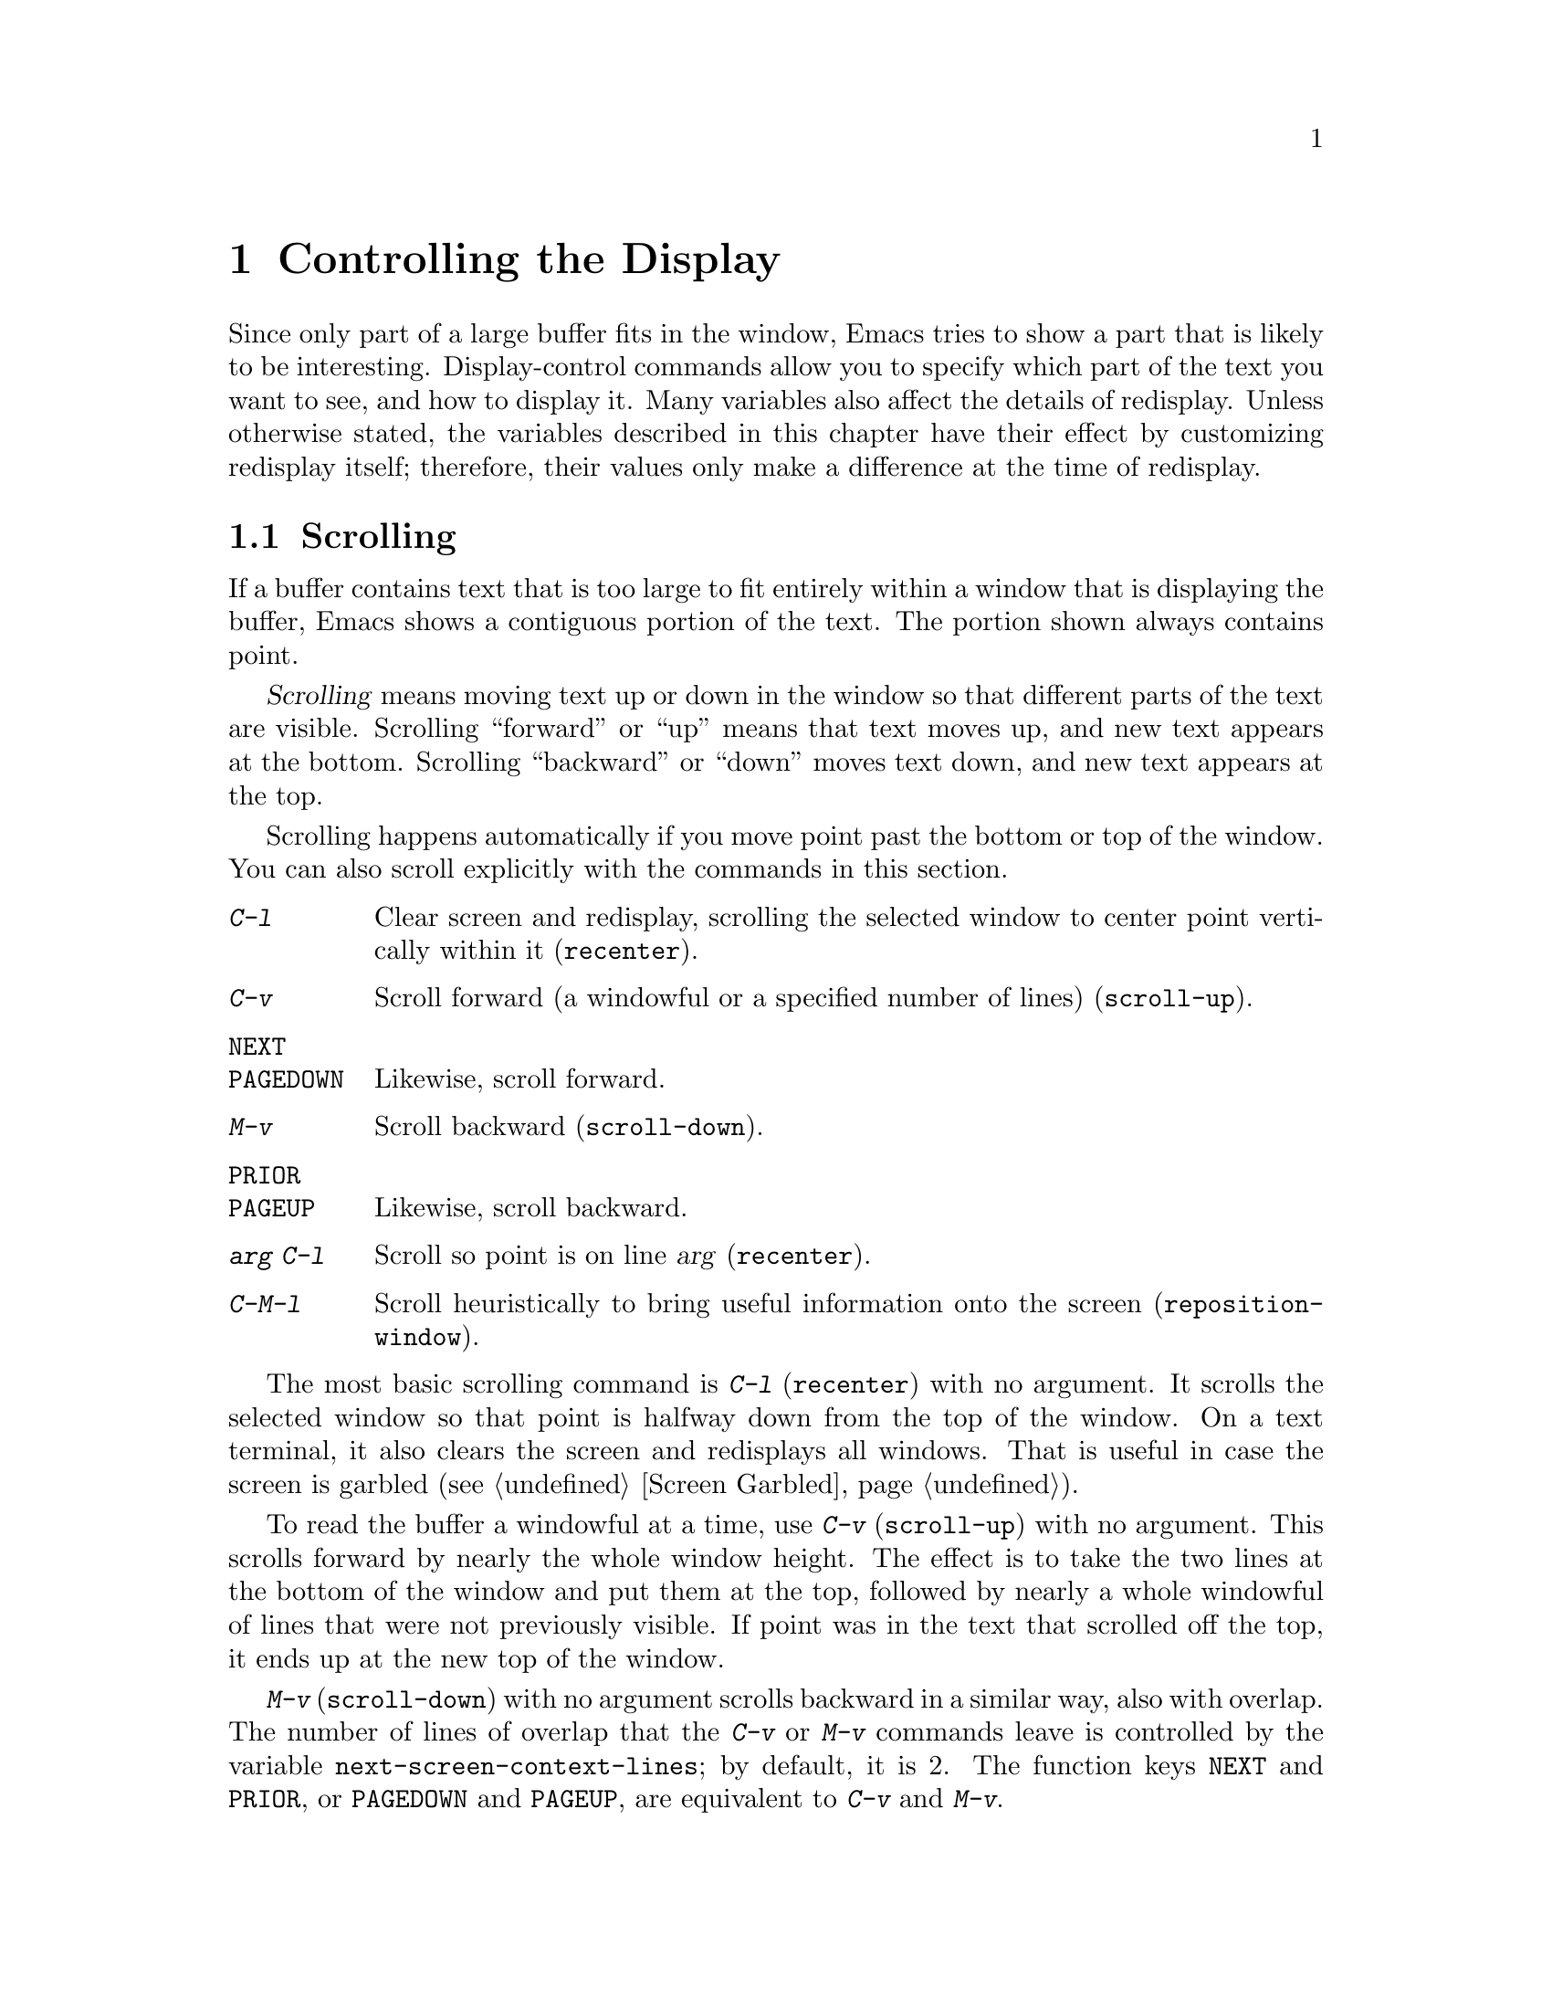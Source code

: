 @c This is part of the Emacs manual.
@c Copyright (C) 1985, 1986, 1987, 1993, 1994, 1995, 1997, 2000, 2001,
@c   2002, 2003, 2004, 2005, 2006, 2007 Free Software Foundation, Inc.
@c See file emacs.texi for copying conditions.
@node Display, Search, Registers, Top
@chapter Controlling the Display

  Since only part of a large buffer fits in the window, Emacs tries to
show a part that is likely to be interesting.  Display-control
commands allow you to specify which part of the text you want to see,
and how to display it.  Many variables also affect the details of
redisplay.  Unless otherwise stated, the variables described in this
chapter have their effect by customizing redisplay itself; therefore,
their values only make a difference at the time of redisplay.

@menu
* Scrolling::	           Commands to move text up and down in a window.
* Auto Scrolling::         Redisplay scrolls text automatically when needed.
* Horizontal Scrolling::   Moving text left and right in a window.
* Follow Mode::            Follow mode lets two windows scroll as one.
* Faces::	           How to change the display style using faces.
* Standard Faces::         Emacs' predefined faces.
* Font Lock::              Minor mode for syntactic highlighting using faces.
* Highlight Interactively:: Tell Emacs what text to highlight.
* Fringes::                Enabling or disabling window fringes.
* Displaying Boundaries::  Displaying top and bottom of the buffer.
* Useless Whitespace::     Showing possibly-spurious trailing whitespace.
* Selective Display::      Hiding lines with lots of indentation.
* Optional Mode Line::     Optional mode line display features.
* Text Display::           How text characters are normally displayed.
* Cursor Display::         Features for displaying the cursor.
* Line Truncation::        Truncating lines to fit the screen width instead
                             of continuing them to multiple screen lines.
* Display Custom::         Information on variables for customizing display.
@end menu

@node Scrolling
@section Scrolling

  If a buffer contains text that is too large to fit entirely within a
window that is displaying the buffer, Emacs shows a contiguous portion of
the text.  The portion shown always contains point.

@cindex scrolling
  @dfn{Scrolling} means moving text up or down in the window so that
different parts of the text are visible.  Scrolling ``forward'' or
``up'' means that text moves up, and new text appears at the bottom.
Scrolling ``backward'' or ``down'' moves text down, and new text
appears at the top.

  Scrolling happens automatically if you move point past the bottom or
top of the window.  You can also scroll explicitly with the commands
in this section.

@table @kbd
@item C-l
Clear screen and redisplay, scrolling the selected window to center
point vertically within it (@code{recenter}).
@item C-v
Scroll forward (a windowful or a specified number of lines) (@code{scroll-up}).
@item @key{NEXT}
@itemx @key{PAGEDOWN}
Likewise, scroll forward.
@item M-v
Scroll backward (@code{scroll-down}).
@item @key{PRIOR}
@itemx @key{PAGEUP}
Likewise, scroll backward.
@item @var{arg} C-l
Scroll so point is on line @var{arg} (@code{recenter}).
@item C-M-l
Scroll heuristically to bring useful information onto the screen
(@code{reposition-window}).
@end table

@kindex C-l
@findex recenter
  The most basic scrolling command is @kbd{C-l} (@code{recenter}) with
no argument.  It scrolls the selected window so that point is halfway
down from the top of the window.  On a text terminal, it also clears
the screen and redisplays all windows.  That is useful in case the
screen is garbled (@pxref{Screen Garbled}).

@kindex C-v
@kindex M-v
@kindex NEXT
@kindex PRIOR
@kindex PAGEDOWN
@kindex PAGEUP
@findex scroll-up
@findex scroll-down
  To read the buffer a windowful at a time, use @kbd{C-v}
(@code{scroll-up}) with no argument.  This scrolls forward by nearly
the whole window height.  The effect is to take the two lines at the
bottom of the window and put them at the top, followed by nearly a
whole windowful of lines that were not previously visible.  If point
was in the text that scrolled off the top, it ends up at the new top
of the window.

@vindex next-screen-context-lines
  @kbd{M-v} (@code{scroll-down}) with no argument scrolls backward in
a similar way, also with overlap.  The number of lines of overlap that
the @kbd{C-v} or @kbd{M-v} commands leave is controlled by the
variable @code{next-screen-context-lines}; by default, it is 2.  The
function keys @key{NEXT} and @key{PRIOR}, or @key{PAGEDOWN} and
@key{PAGEUP}, are equivalent to @kbd{C-v} and @kbd{M-v}.

  The commands @kbd{C-v} and @kbd{M-v} with a numeric argument scroll
the text in the selected window up or down a few lines.  @kbd{C-v}
with an argument moves the text and point up, together, that many
lines; it brings the same number of new lines into view at the bottom
of the window.  @kbd{M-v} with numeric argument scrolls the text
downward, bringing that many new lines into view at the top of the
window.  @kbd{C-v} with a negative argument is like @kbd{M-v} and vice
versa.

  The names of scroll commands are based on the direction that the
text moves in the window.  Thus, the command to scroll forward is
called @code{scroll-up} because it moves the text upward on the
screen.  The keys @key{PAGEDOWN} and @key{PAGEUP} derive their names
and customary meanings from a different convention that developed
elsewhere; hence the strange result that @key{PAGEDOWN} runs
@code{scroll-up}.

@vindex scroll-preserve-screen-position
  Some users like the full-screen scroll commands to keep point at the
same screen line.  To enable this behavior, set the variable
@code{scroll-preserve-screen-position} to a non-@code{nil} value.  In
this mode, when these commands would scroll the text around point off
the screen, or within @code{scroll-margin} lines of the edge, they
move point to keep the same vertical position within the window.
This mode is convenient for browsing through a file by scrolling by
screenfuls; if you come back to the screen where you started, point
goes back to the line where it started.  However, this mode is
inconvenient when you move to the next screen in order to move point
to the text there.

  Another way to do scrolling is with @kbd{C-l} with a numeric argument.
@kbd{C-l} does not clear the screen when given an argument; it only scrolls
the selected window.  With a positive argument @var{n}, it repositions text
to put point @var{n} lines down from the top.  An argument of zero puts
point on the very top line.  Point does not move with respect to the text;
rather, the text and point move rigidly on the screen.  @kbd{C-l} with a
negative argument puts point that many lines from the bottom of the window.
For example, @kbd{C-u - 1 C-l} puts point on the bottom line, and @kbd{C-u
- 5 C-l} puts it five lines from the bottom.  @kbd{C-u C-l} scrolls to put
point at the center (vertically) of the selected window.

@kindex C-M-l
@findex reposition-window
  The @kbd{C-M-l} command (@code{reposition-window}) scrolls the current
window heuristically in a way designed to get useful information onto
the screen.  For example, in a Lisp file, this command tries to get the
entire current defun onto the screen if possible.

@node Auto Scrolling
@section Automatic Scrolling

@vindex scroll-conservatively
  Redisplay scrolls the buffer automatically when point moves out of
the visible portion of the text.  The purpose of automatic scrolling
is to make point visible, but you can customize many aspects of how
this is done.

  Normally, automatic scrolling centers point vertically within the
window.  However, if you set @code{scroll-conservatively} to a small
number @var{n}, then if you move point just a little off the
screen---less than @var{n} lines---then Emacs scrolls the text just
far enough to bring point back on screen.  By default,
@code{scroll-conservatively} is@tie{}0.

@cindex aggressive scrolling
@vindex scroll-up-aggressively
@vindex scroll-down-aggressively
  When the window does scroll by a longer distance, you can control
how aggressively it scrolls, by setting the variables
@code{scroll-up-aggressively} and @code{scroll-down-aggressively}.
The value of @code{scroll-up-aggressively} should be either
@code{nil}, or a fraction @var{f} between 0 and 1.  A fraction
specifies where on the screen to put point when scrolling upward.
More precisely, when a window scrolls up because point is above the
window start, the new start position is chosen to put point @var{f}
part of the window height from the top.  The larger @var{f}, the more
aggressive the scrolling.

  @code{nil}, which is the default, scrolls to put point at the center.
So it is equivalent to .5.

  Likewise, @code{scroll-down-aggressively} is used for scrolling
down.  The value, @var{f}, specifies how far point should be placed
from the bottom of the window; thus, as with
@code{scroll-up-aggressively}, a larger value is more aggressive.

@vindex scroll-margin
  The variable @code{scroll-margin} restricts how close point can come
to the top or bottom of a window.  Its value is a number of screen
lines; if point comes within that many lines of the top or bottom of the
window, Emacs recenters the window.  By default, @code{scroll-margin} is
0.

@node Horizontal Scrolling
@section Horizontal Scrolling
@cindex horizontal scrolling

  @dfn{Horizontal scrolling} means shifting all the lines sideways
within a window---so that some of the text near the left margin is not
displayed at all.  When the text in a window is scrolled horizontally,
text lines are truncated rather than continued (@pxref{Line
Truncation}).  Whenever a window shows truncated lines, Emacs
automatically updates its horizontal scrolling whenever point moves
off the left or right edge of the screen.  You can also use these
commands to do explicit horizontal scrolling.

@table @kbd
@item C-x <
Scroll text in current window to the left (@code{scroll-left}).
@item C-x >
Scroll to the right (@code{scroll-right}).
@end table

@kindex C-x <
@kindex C-x >
@findex scroll-left
@findex scroll-right
  The command @kbd{C-x <} (@code{scroll-left}) scrolls the selected
window to the left by @var{n} columns with argument @var{n}.  This moves
part of the beginning of each line off the left edge of the window.
With no argument, it scrolls by almost the full width of the window (two
columns less, to be precise).

  @kbd{C-x >} (@code{scroll-right}) scrolls similarly to the right.  The
window cannot be scrolled any farther to the right once it is displayed
normally (with each line starting at the window's left margin);
attempting to do so has no effect.  This means that you don't have to
calculate the argument precisely for @w{@kbd{C-x >}}; any sufficiently large
argument will restore the normal display.

  If you use those commands to scroll a window horizontally, that sets
a lower bound for automatic horizontal scrolling.  Automatic scrolling
will continue to scroll the window, but never farther to the right
than the amount you previously set by @code{scroll-left}.

@vindex hscroll-margin
  The value of the variable @code{hscroll-margin} controls how close
to the window's edges point is allowed to get before the window will
be automatically scrolled.  It is measured in columns.  If the value
is 5, then moving point within 5 columns of the edge causes horizontal
scrolling away from that edge.

@vindex hscroll-step
  The variable @code{hscroll-step} determines how many columns to
scroll the window when point gets too close to the edge.  If it's
zero, horizontal scrolling centers point horizontally within the
window.  If it's a positive integer, it specifies the number of
columns to scroll by.  If it's a floating-point number, it specifies
the fraction of the window's width to scroll by.  The default is zero.

@vindex auto-hscroll-mode
  To disable automatic horizontal scrolling, set the variable
@code{auto-hscroll-mode} to @code{nil}.

@node Follow Mode
@section Follow Mode
@cindex Follow mode
@cindex mode, Follow
@findex follow-mode
@cindex windows, synchronizing
@cindex synchronizing windows

  @dfn{Follow mode} is a minor mode that makes two windows, both
showing the same buffer, scroll as a single tall ``virtual window.''
To use Follow mode, go to a frame with just one window, split it into
two side-by-side windows using @kbd{C-x 3}, and then type @kbd{M-x
follow-mode}.  From then on, you can edit the buffer in either of the
two windows, or scroll either one; the other window follows it.

  In Follow mode, if you move point outside the portion visible in one
window and into the portion visible in the other window, that selects
the other window---again, treating the two as if they were parts of
one large window.

  To turn off Follow mode, type @kbd{M-x follow-mode} a second time.

@node Faces
@section Faces: Controlling Text Display Style
@cindex faces

  You can specify various styles for displaying text using
@dfn{faces}.  Each face can specify various @dfn{face attributes},
such as the font family, the height, weight and slant of the
characters, the foreground and background color, and underlining or
overlining.  A face does not have to specify all of these attributes;
often it inherits most of them from another face.

  On graphical display, all the Emacs face attributes are meaningful.
On a text-only terminal, only some of them work.  Some text-only
terminals support inverse video, bold, and underline attributes; some
support colors.  Text-only terminals generally do not support changing
the height and width or the font family.

  Most major modes assign faces to the text automatically through the
work of Font Lock mode.  @xref{Font Lock}, for more information about
Font Lock mode and syntactic highlighting.  You can print the current
buffer with the highlighting that appears on your screen using the
command @code{ps-print-buffer-with-faces}.  @xref{PostScript}.

  You control the appearance of a part of the text in the buffer by
specifying the face or faces to use for it.  The style of display used
for any given character is determined by combining the attributes of
all the applicable faces specified for that character.  Any attribute
that isn't specified by these faces is taken from the @code{default} face,
whose attributes reflect the default settings of the frame itself.

  Enriched mode, the mode for editing formatted text, includes several
commands and menus for specifying faces for text in the buffer.
@xref{Format Faces}, for how to specify the font for text in the
buffer.  @xref{Format Colors}, for how to specify the foreground and
background color.

@cindex face colors, setting
@findex set-face-foreground
@findex set-face-background
  To alter the appearance of a face, use the customization buffer.
@xref{Face Customization}.  You can also use X resources to specify
attributes of particular faces (@pxref{Resources}).  Alternatively,
you can change the foreground and background colors of a specific face
with @kbd{M-x set-face-foreground} and @kbd{M-x set-face-background}.
These commands prompt in the minibuffer for a face name and a color
name, with completion, and then set that face to use the specified
color.  Changing the colors of the @code{default} face also changes
the foreground and background colors on all frames, both existing and
those to be created in the future.  (You can also set foreground and
background colors for the current frame only; see @ref{Frame
Parameters}.)

  If you want to alter the appearance of all Emacs frames, you need to
customize the frame parameters in the variable
@code{default-frame-alist}; see @ref{Creating Frames,
default-frame-alist}.

  Emacs can correctly display variable-width fonts, but Emacs commands
that calculate width and indentation do not know how to calculate
variable widths.  This can sometimes lead to incorrect results when
you use variable-width fonts.  In particular, indentation commands can
give inconsistent results, so we recommend you avoid variable-width
fonts for editing program source code.  Filling will sometimes make
lines too long or too short.  We plan to address these issues in
future Emacs versions.

@node Standard Faces
@section Standard Faces

@findex list-faces-display
  To see what faces are currently defined, and what they look like,
type @kbd{M-x list-faces-display}.  It's possible for a given face to
look different in different frames; this command shows the appearance
in the frame in which you type it.  With a prefix argument, this
prompts for a regular expression, and displays only faces with names
matching that regular expression.

  Here are the standard faces for specifying text appearance.  You can
apply them to specific text when you want the effects they produce.

@table @code
@item default
This face is used for ordinary text that doesn't specify any face.
@item bold
This face uses a bold variant of the default font, if it has one.
It's up to you to choose a default font that has a bold variant,
if you want to use one.
@item italic
This face uses an italic variant of the default font, if it has one.
@item bold-italic
This face uses a bold italic variant of the default font, if it has one.
@item underline
This face underlines text.
@item fixed-pitch
This face forces use of a particular fixed-width font.
@item variable-pitch
This face forces use of a particular variable-width font.  It's
reasonable to customize this face to use a different variable-width font,
if you like, but you should not make it a fixed-width font.
@item shadow
This face is used for making the text less noticeable than the surrounding
ordinary text.  Usually this can be achieved by using shades of gray in
contrast with either black or white default foreground color.
@end table

  Here's an incomplete list of faces used to highlight parts of the
text temporarily for specific purposes.  (Many other modes define
their own faces for this purpose.)

@table @code
@item highlight
This face is used for highlighting portions of text, in various modes.
For example, mouse-sensitive text is highlighted using this face.
@item isearch
This face is used for highlighting the current Isearch match.
@item query-replace
This face is used for highlighting the current Query Replace match.
@item lazy-highlight
This face is used for lazy highlighting of Isearch and Query Replace
matches other than the current one.
@item region
This face is used for displaying a selected region (when Transient Mark
mode is enabled---see below).
@item secondary-selection
This face is used for displaying a secondary X selection (@pxref{Secondary
Selection}).
@item trailing-whitespace
The face for highlighting excess spaces and tabs at the end of a line
when @code{show-trailing-whitespace} is non-@code{nil}; see
@ref{Useless Whitespace}.
@item nobreak-space
The face for displaying the character ``nobreak space.''
@item escape-glyph
The face for highlighting the @samp{\} or @samp{^} that indicates
a control character.  It's also used when @samp{\} indicates a
nobreak space or nobreak (soft) hyphen.
@end table

@cindex @code{region} face
  When Transient Mark mode is enabled, the text of the region is
highlighted when the mark is active.  This uses the face named
@code{region}; you can control the style of highlighting by changing the
style of this face (@pxref{Face Customization}).  @xref{Transient Mark},
for more information about Transient Mark mode and activation and
deactivation of the mark.

  These faces control the appearance of parts of the Emacs frame.
They exist as faces to provide a consistent way to customize the
appearance of these parts of the frame.

@table @code
@item mode-line
@itemx modeline
This face is used for the mode line of the currently selected window,
and for menu bars when toolkit menus are not used.  By default, it's
drawn with shadows for a ``raised'' effect on graphical displays, and
drawn as the inverse of the default face on non-windowed terminals.
@code{modeline} is an alias for the @code{mode-line} face, for
compatibility with old Emacs versions.
@item mode-line-inactive
Like @code{mode-line}, but used for mode lines of the windows other
than the selected one (if @code{mode-line-in-non-selected-windows} is
non-@code{nil}).  This face inherits from @code{mode-line}, so changes
in that face affect mode lines in all windows.
@item mode-line-highlight
Like @code{highlight}, but used for portions of text on mode lines.
@item mode-line-buffer-id
This face is used for buffer identification parts in the mode line.
@item header-line
Similar to @code{mode-line} for a window's header line, which appears
at the top of a window just as the mode line appears at the bottom.
Most windows do not have a header line---only some special modes, such
Info mode, create one.
@item vertical-border
This face is used for the vertical divider between windows.
By default this face inherits from the @code{mode-line-inactive} face
on character terminals.  On graphical displays the foreground color of
this face is used for the vertical line between windows without
scrollbars.
@item minibuffer-prompt
@cindex @code{minibuffer-prompt} face
@vindex minibuffer-prompt-properties
This face is used for the prompt strings displayed in the minibuffer.
By default, Emacs automatically adds this face to the value of
@code{minibuffer-prompt-properties}, which is a list of text
properties used to display the prompt text.  (This variable takes
effect when you enter the minibuffer.)
@item fringe
@cindex @code{fringe} face
The face for the fringes to the left and right of windows on graphic
displays.  (The fringes are the narrow portions of the Emacs frame
between the text area and the window's right and left borders.)
@xref{Fringes}.
@item scroll-bar
This face determines the visual appearance of the scroll bar.
@xref{Scroll Bars}.
@item border
This face determines the color of the frame border.
@item cursor
This face determines the color of the cursor.
@item mouse
This face determines the color of the mouse pointer.
@item tool-bar
This face determines the color of tool bar icons.  @xref{Tool Bars}.
@item tooltip
This face is used for tooltips.  @xref{Tooltips}.
@item menu
@cindex menu bar appearance
@cindex @code{menu} face, no effect if customized
@cindex customization of @code{menu} face
This face determines the colors and font of Emacs's menus.  @xref{Menu
Bars}.  Setting the font of LessTif/Motif menus is currently not
supported; attempts to set the font are ignored in this case.
Likewise, attempts to customize this face in Emacs built with GTK and
in the MS-Windows/Mac ports are ignored by the respective GUI toolkits;
you need to use system-wide styles and options to change the
appearance of the menus.
@end table

@node Font Lock
@section Font Lock mode
@cindex Font Lock mode
@cindex mode, Font Lock
@cindex syntax highlighting and coloring

  Font Lock mode is a minor mode, always local to a particular buffer,
which highlights (or ``fontifies'') the buffer contents according to
the syntax of the text you are editing.  It can recognize comments and
strings in most languages; in several languages, it can also recognize
and properly highlight various other important constructs---for
example, names of functions being defined or reserved keywords.
Some special modes, such as Occur mode and Info mode, have completely
specialized ways of assigning fonts for Font Lock mode.

@findex font-lock-mode
  Font Lock mode is turned on by default in all modes which support it.
You can toggle font-lock for each buffer with the command @kbd{M-x
font-lock-mode}.  Using a positive argument unconditionally turns Font
Lock mode on, and a negative or zero argument turns it off.

@findex global-font-lock-mode
@vindex global-font-lock-mode
  If you do not wish Font Lock mode to be turned on by default,
customize the variable @code{global-font-lock-mode} using the Customize
interface (@pxref{Easy Customization}), or use the function
@code{global-font-lock-mode} in your @file{.emacs} file, like this:

@example
(global-font-lock-mode 0)
@end example

@noindent
This variable, like all the variables that control Font Lock mode,
take effect whenever fontification is done; that is, potentially at
any time.

@findex turn-on-font-lock
  If you have disabled Global Font Lock mode, you can still enable Font
Lock for specific major modes by adding the function
@code{turn-on-font-lock} to the mode hooks (@pxref{Hooks}).  For
example, to enable Font Lock mode for editing C files, you can do this:

@example
(add-hook 'c-mode-hook 'turn-on-font-lock)
@end example

  Font Lock mode uses several specifically named faces to do its job,
including @code{font-lock-string-face}, @code{font-lock-comment-face},
and others.  The easiest way to find them all is to use @kbd{M-x
customize-group @key{RET} font-lock-faces @key{RET}}.  You can then
use that customization buffer to customize the appearance of these
faces.  @xref{Face Customization}.

  You can also customize these faces using @kbd{M-x
set-face-foreground} or @kbd{M-x set-face-background}.  @xref{Faces}.

@vindex font-lock-maximum-decoration
  The variable @code{font-lock-maximum-decoration} specifies the
preferred level of fontification, for modes that provide multiple
levels.  Level 1 is the least amount of fontification; some modes
support levels as high as 3.  The normal default is ``as high as
possible.''  You can specify an integer, which applies to all modes, or
you can specify different numbers for particular major modes; for
example, to use level 1 for C/C++ modes, and the default level
otherwise, use this:

@example
(setq font-lock-maximum-decoration
      '((c-mode . 1) (c++-mode . 1)))
@end example

@vindex font-lock-maximum-size
  Fontification can be too slow for large buffers, so you can suppress
it for buffers above a certain size.  The variable
@code{font-lock-maximum-size} specifies a buffer size, beyond which
buffer fontification is suppressed.

@c @w is used below to prevent a bad page-break.
@vindex font-lock-beginning-of-syntax-function
@cindex incorrect fontification
@cindex parenthesis in column zero and fontification
@cindex brace in column zero and fontification
  Comment and string fontification (or ``syntactic'' fontification)
relies on analysis of the syntactic structure of the buffer text.  For
the sake of speed, some modes, including Lisp mode, rely on a special
convention: an open-parenthesis or open-brace in the leftmost column
always defines the @w{beginning} of a defun, and is thus always
outside any string or comment.  (@xref{Left Margin Paren}.)  If you
don't follow this convention, Font Lock mode can misfontify the text
that follows an open-parenthesis or open-brace in the leftmost column
that is inside a string or comment.

@cindex slow display during scrolling
  The variable @code{font-lock-beginning-of-syntax-function} (always
buffer-local) specifies how Font Lock mode can find a position
guaranteed to be outside any comment or string.  In modes which use the
leftmost column parenthesis convention, the default value of the variable
is @code{beginning-of-defun}---that tells Font Lock mode to use the
convention.  If you set this variable to @code{nil}, Font Lock no longer
relies on the convention.  This avoids incorrect results, but the price
is that, in some cases, fontification for a changed text must rescan
buffer text from the beginning of the buffer.  This can considerably
slow down redisplay while scrolling, particularly if you are close to
the end of a large buffer.

@findex font-lock-add-keywords
  Font Lock highlighting patterns already exist for many modes, but you
may want to fontify additional patterns.  You can use the function
@code{font-lock-add-keywords}, to add your own highlighting patterns for
a particular mode.  For example, to highlight @samp{FIXME:} words in C
comments, use this:

@example
(font-lock-add-keywords
 'c-mode
 '(("\\<\\(FIXME\\):" 1 font-lock-warning-face t)))
@end example

@findex font-lock-remove-keywords
  To remove keywords from the font-lock highlighting patterns, use the
function @code{font-lock-remove-keywords}.  @xref{Search-based
Fontification,,, elisp, The Emacs Lisp Reference Manual}, for
documentation of the format of this list.

@cindex just-in-time (JIT) font-lock
@cindex background syntax highlighting
  Fontifying large buffers can take a long time.  To avoid large
delays when a file is visited, Emacs fontifies only the visible
portion of a buffer.  As you scroll through the buffer, each portion
that becomes visible is fontified as soon as it is displayed.  The
parts of the buffer that are not displayed are fontified
``stealthily,'' in the background, i.e.@: when Emacs is idle.  You can
control this background fontification, also called @dfn{Just-In-Time}
(or @dfn{JIT}) Lock, by customizing variables in the customization
group @samp{jit-lock}.  @xref{Specific Customization}.

@node Highlight Interactively
@section Interactive Highlighting
@cindex highlighting by matching
@cindex interactive highlighting
@cindex Highlight Changes mode

@findex highlight-changes-mode
  Use @kbd{M-x highlight-changes-mode} to enable (or disable)
Highlight Changes mode, a minor mode that uses faces (colors,
typically) to indicate which parts of the buffer were changed most
recently.

@cindex Hi Lock mode
@findex hi-lock-mode
  Hi Lock mode highlights text that matches regular expressions you
specify.  For example, you might wish to see all the references to a
certain variable in a program source file, highlight certain parts in
a voluminous output of some program, or make certain names stand out
in an article.  Use the @kbd{M-x hi-lock-mode} command to enable (or
disable) Hi Lock mode.  To enable Hi Lock mode for all buffers, use
@kbd{M-x global-hi-lock-mode} or place @code{(global-hi-lock-mode 1)}
in your @file{.emacs} file.

  Hi Lock mode works like Font Lock mode (@pxref{Font Lock}), except
that you specify explicitly the regular expressions to highlight.  You
control them with these commands:

@table @kbd
@item C-x w h @var{regexp} @key{RET} @var{face} @key{RET}
@kindex C-x w h
@findex highlight-regexp
Highlight text that matches @var{regexp} using face @var{face}
(@code{highlight-regexp}).  The highlighting will remain as long as
the buffer is loaded.  For example, to highlight all occurrences of
the word ``whim'' using the default face (a yellow background)
@kbd{C-x w h whim @key{RET} @key{RET}}.  Any face can be used for
highlighting, Hi Lock provides several of its own and these are
pre-loaded into a history list.  While being prompted for a face use
@kbd{M-p} and @kbd{M-n} to cycle through them.

You can use this command multiple times, specifying various regular
expressions to highlight in different ways.

@item C-x w r @var{regexp} @key{RET}
@kindex C-x w r
@findex unhighlight-regexp
Unhighlight @var{regexp} (@code{unhighlight-regexp}).

If you invoke this from the menu, you select the expression to
unhighlight from a list.  If you invoke this from the keyboard, you
use the minibuffer.  It will show the most recently added regular
expression; use @kbd{M-p} to show the next older expression and
@kbd{M-n} to select the next newer expression.  (You can also type the
expression by hand, with completion.)  When the expression you want to
unhighlight appears in the minibuffer, press @kbd{@key{RET}} to exit
the minibuffer and unhighlight it.

@item C-x w l @var{regexp} @key{RET} @var{face} @key{RET}
@kindex C-x w l
@findex highlight-lines-matching-regexp
@cindex lines, highlighting
@cindex highlighting lines of text
Highlight entire lines containing a match for @var{regexp}, using face
@var{face} (@code{highlight-lines-matching-regexp}).

@item C-x w b
@kindex C-x w b
@findex hi-lock-write-interactive-patterns
Insert all the current highlighting regexp/face pairs into the buffer
at point, with comment delimiters to prevent them from changing your
program.  (This key binding runs the
@code{hi-lock-write-interactive-patterns} command.)

These patterns are extracted from the comments, if appropriate, if you
invoke @kbd{M-x hi-lock-find-patterns}, or if you visit the file while
Hi Lock mode is enabled (since that runs @code{hi-lock-find-patterns}).

@item C-x w i
@kindex C-x w i
@findex hi-lock-find-patterns
Extract regexp/face pairs from comments in the current buffer
(@code{hi-lock-find-patterns}).  Thus, you can enter patterns
interactively with @code{highlight-regexp}, store them into the file
with @code{hi-lock-write-interactive-patterns}, edit them (perhaps
including different faces for different parenthesized parts of the
match), and finally use this command (@code{hi-lock-find-patterns}) to
have Hi Lock highlight the edited patterns.

@vindex hi-lock-file-patterns-policy
The variable @code{hi-lock-file-patterns-policy} controls whether Hi
Lock mode should automatically extract and highlight patterns found in
a file when it is visited.  Its value can be @code{nil} (never
highlight), @code{t} (highlight the patterns), @code{ask} (query the
user), or a function.  If it is a function,
@code{hi-lock-find-patterns} calls it with the patterns as argument;
if the function returns non-@code{nil}, the patterns are used.  The
default is @code{nil}.  Note that patterns are always highlighted if
you call @code{hi-lock-find-patterns} directly, regardless of the
value of this variable.

@vindex hi-lock-exclude-modes
Also, @code{hi-lock-find-patterns} does nothing if the current major
mode's symbol is a member of the list @code{hi-lock-exclude-modes}.
@end table

@node Fringes
@section Window Fringes
@cindex fringes

  On a graphical display, each Emacs window normally has narrow
@dfn{fringes} on the left and right edges.  The fringes display
indications about the text in the window.

  The most common use of the fringes is to indicate a continuation
line, when one line of text is split into multiple lines on the
screen.  The left fringe shows a curving arrow for each screen line
except the first, indicating that ``this is not the real beginning.''
The right fringe shows a curving arrow for each screen line except the
last, indicating that ``this is not the real end.''

  The fringes indicate line truncation with short horizontal arrows
meaning ``there's more text on this line which is scrolled
horizontally out of view;'' clicking the mouse on one of the arrows
scrolls the display horizontally in the direction of the arrow.   The
fringes can also indicate other things, such as empty lines, or where a
program you are debugging is executing (@pxref{Debuggers}).

@findex set-fringe-style
@findex fringe-mode
  You can enable and disable the fringes for all frames using
@kbd{M-x fringe-mode}.  To enable and disable the fringes
for the selected frame, use @kbd{M-x set-fringe-style}.

@node Displaying Boundaries
@section Displaying Boundaries

@vindex indicate-buffer-boundaries
  On a graphical display, Emacs can indicate the buffer boundaries in
the fringes.  It indicates the first line and the last line with
angle images in the fringes.  This can be combined with up and down
arrow images which say whether it is possible to scroll the window up
and down.

  The buffer-local variable @code{indicate-buffer-boundaries} controls
how the buffer boundaries and window scrolling is indicated in the
fringes.  If the value is @code{left} or @code{right}, both angle and
arrow bitmaps are displayed in the left or right fringe, respectively.

  If value is an alist, each element @code{(@var{indicator} .
@var{position})} specifies the position of one of the indicators.
The @var{indicator} must be one of @code{top}, @code{bottom},
@code{up}, @code{down}, or @code{t} which specifies the default
position for the indicators not present in the alist.
The @var{position} is one of @code{left}, @code{right}, or @code{nil}
which specifies not to show this indicator.

  For example, @code{((top . left) (t . right))} places the top angle
bitmap in left fringe, the bottom angle bitmap in right fringe, and
both arrow bitmaps in right fringe.  To show just the angle bitmaps in
the left fringe, but no arrow bitmaps, use @code{((top .  left)
(bottom . left))}.

@vindex default-indicate-buffer-boundaries
  The value of the variable @code{default-indicate-buffer-boundaries}
is the default value for @code{indicate-buffer-boundaries} in buffers
that do not override it.

@node Useless Whitespace
@section Useless Whitespace

@cindex trailing whitespace
@cindex whitespace, trailing
@vindex show-trailing-whitespace
  It is easy to leave unnecessary spaces at the end of a line, or
empty lines at the end of a file, without realizing it.  In most
cases, this @dfn{trailing whitespace} has no effect, but there are
special circumstances where it matters.  It can also be a nuisance
that the line has ``changed,'' when the change is just spaces added or
removed at the end.

  You can make trailing whitespace at the end of a line visible on the
screen by setting the buffer-local variable
@code{show-trailing-whitespace} to @code{t}.  Then Emacs displays
trailing whitespace in the face @code{trailing-whitespace}.

  This feature does not apply when point is at the end of the line
containing the whitespace.  Strictly speaking, that is ``trailing
whitespace'' nonetheless, but displaying it specially in that case
looks ugly while you are typing in new text.  In this special case,
the location of point is enough to show you that the spaces are
present.

@findex delete-trailing-whitespace
  To delete all trailing whitespace within the current buffer's
accessible portion (@pxref{Narrowing}), type @kbd{M-x
delete-trailing-whitespace @key{RET}}.  (This command does not remove
the form-feed characters.)

@vindex indicate-empty-lines
@vindex default-indicate-empty-lines
@cindex unused lines
@cindex fringes, and unused line indication
  Emacs can indicate unused lines at the end of the window with a
small image in the left fringe (@pxref{Fringes}).  The image appears
for window lines that do not correspond to any buffer text.  Blank
lines at the end of the buffer then stand out because they do not have
this image in the fringe.

  To enable this feature, set the buffer-local variable
@code{indicate-empty-lines} to a non-@code{nil} value.  The default
value of this variable is controlled by the variable
@code{default-indicate-empty-lines}; by setting that variable, you
can enable or disable this feature for all new buffers.  (This feature
currently doesn't work on text-only terminals.)

@node Selective Display
@section Selective Display
@cindex selective display
@findex set-selective-display
@kindex C-x $

  Emacs has the ability to hide lines indented more than a certain number
of columns (you specify how many columns).  You can use this to get an
overview of a part of a program.

  To hide lines in the current buffer, type @kbd{C-x $}
(@code{set-selective-display}) with a numeric argument @var{n}.  Then
lines with at least @var{n} columns of indentation disappear from the
screen.  The only indication of their presence is that three dots
(@samp{@dots{}}) appear at the end of each visible line that is
followed by one or more hidden ones.

  The commands @kbd{C-n} and @kbd{C-p} move across the hidden lines as
if they were not there.

  The hidden lines are still present in the buffer, and most editing
commands see them as usual, so you may find point in the middle of the
hidden text.  When this happens, the cursor appears at the end of the
previous line, after the three dots.  If point is at the end of the
visible line, before the newline that ends it, the cursor appears before
the three dots.

  To make all lines visible again, type @kbd{C-x $} with no argument.

@vindex selective-display-ellipses
  If you set the variable @code{selective-display-ellipses} to
@code{nil}, the three dots do not appear at the end of a line that
precedes hidden lines.  Then there is no visible indication of the
hidden lines.  This variable becomes local automatically when set.

  See also @ref{Outline Mode} for another way to hide part of
the text in a buffer.

@node Optional Mode Line
@section Optional Mode Line Features

@cindex buffer size display
@cindex display of buffer size
@findex size-indication-mode
  The buffer percentage @var{pos} indicates the percentage of the
buffer above the top of the window.  You can additionally display the
size of the buffer by typing @kbd{M-x size-indication-mode} to turn on
Size Indication mode.  The size will be displayed immediately
following the buffer percentage like this:

@example
@var{POS} of @var{SIZE}
@end example

@noindent
Here @var{SIZE} is the human readable representation of the number of
characters in the buffer, which means that @samp{k} for 10^3, @samp{M}
for 10^6, @samp{G} for 10^9, etc., are used to abbreviate.

@cindex narrowing, and buffer size display
  If you have narrowed the buffer (@pxref{Narrowing}), the size of the
accessible part of the buffer is shown.

@cindex line number display
@cindex display of line number
@findex line-number-mode
  The current line number of point appears in the mode line when Line
Number mode is enabled.  Use the command @kbd{M-x line-number-mode} to
turn this mode on and off; normally it is on.  The line number appears
after the buffer percentage @var{pos}, with the letter @samp{L} to
indicate what it is.

@cindex Column Number mode
@cindex mode, Column Number
@findex column-number-mode
  Similarly, you can display the current column number by turning on
Column number mode with @kbd{M-x column-number-mode}.  The column
number is indicated by the letter @samp{C}.  However, when both of
these modes are enabled, the line and column numbers are displayed in
parentheses, the line number first, rather than with @samp{L} and
@samp{C}.  For example: @samp{(561,2)}.  @xref{Minor Modes}, for more
information about minor modes and about how to use these commands.

@cindex narrowing, and line number display
  If you have narrowed the buffer (@pxref{Narrowing}), the displayed
line number is relative to the accessible portion of the buffer.
Thus, it isn't suitable as an argument to @code{goto-line}.  (Use
@code{what-line} command to see the line number relative to the whole
file.)

@vindex line-number-display-limit
  If the buffer is very large (larger than the value of
@code{line-number-display-limit}), then the line number doesn't appear.
Emacs doesn't compute the line number when the buffer is large, because
that would be too slow.  Set it to @code{nil} to remove the limit.

@vindex line-number-display-limit-width
  Line-number computation can also be slow if the lines in the buffer
are too long.  For this reason, Emacs normally doesn't display line
numbers if the average width, in characters, of lines near point is
larger than the value of the variable
@code{line-number-display-limit-width}.  The default value is 200
characters.

@findex display-time
@cindex time (on mode line)
  Emacs can optionally display the time and system load in all mode
lines.  To enable this feature, type @kbd{M-x display-time} or customize
the option @code{display-time-mode}.  The information added to the mode
line usually appears after the buffer name, before the mode names and
their parentheses.  It looks like this:

@example
@var{hh}:@var{mm}pm @var{l.ll}
@end example

@noindent
@vindex display-time-24hr-format
Here @var{hh} and @var{mm} are the hour and minute, followed always by
@samp{am} or @samp{pm}.  @var{l.ll} is the average number of running
processes in the whole system recently.  (Some fields may be missing if
your operating system cannot support them.)  If you prefer time display
in 24-hour format, set the variable @code{display-time-24hr-format}
to @code{t}.

@cindex mail (on mode line)
@vindex display-time-use-mail-icon
@vindex display-time-mail-face
@vindex display-time-mail-file
@vindex display-time-mail-directory
  The word @samp{Mail} appears after the load level if there is mail
for you that you have not read yet.  On a graphical display you can use
an icon instead of @samp{Mail} by customizing
@code{display-time-use-mail-icon}; this may save some space on the mode
line.  You can customize @code{display-time-mail-face} to make the mail
indicator prominent.  Use @code{display-time-mail-file} to specify
the mail file to check, or set @code{display-time-mail-directory}
to specify the directory to check for incoming mail (any nonempty regular
file in the directory is considered as ``newly arrived mail'').

@cindex mode line, 3D appearance
@cindex attributes of mode line, changing
@cindex non-integral number of lines in a window
  By default, the mode line is drawn on graphics displays with
3D-style highlighting, like that of a button when it is not being
pressed.  If you don't like this effect, you can disable the 3D
highlighting of the mode line, by customizing the attributes of the
@code{mode-line} face.  @xref{Face Customization}.

@cindex non-selected windows, mode line appearance
  By default, the mode line of nonselected windows is displayed in a
different face, called @code{mode-line-inactive}.  Only the selected
window is displayed in the @code{mode-line} face.  This helps show
which window is selected.  When the minibuffer is selected, since
it has no mode line, the window from which you activated the minibuffer
has its mode line displayed using @code{mode-line}; as a result,
ordinary entry to the minibuffer does not change any mode lines.

@vindex mode-line-in-non-selected-windows
  You can disable use of @code{mode-line-inactive} by setting variable
@code{mode-line-in-non-selected-windows} to @code{nil}; then all mode
lines are displayed in the @code{mode-line} face.

@vindex eol-mnemonic-unix
@vindex eol-mnemonic-dos
@vindex eol-mnemonic-mac
@vindex eol-mnemonic-undecided
  You can customize the mode line display for each of the end-of-line
formats by setting each of the variables @code{eol-mnemonic-unix},
@code{eol-mnemonic-dos}, @code{eol-mnemonic-mac}, and
@code{eol-mnemonic-undecided} to the strings you prefer.

@node Text Display
@section How Text Is Displayed
@cindex characters (in text)

  @acronym{ASCII} printing characters (octal codes 040 through 0176) in Emacs
buffers are displayed with their graphics, as are non-ASCII multibyte
printing characters (octal codes above 0400).

  Some @acronym{ASCII} control characters are displayed in special ways.  The
newline character (octal code 012) is displayed by starting a new line.
The tab character (octal code 011) is displayed by moving to the next
tab stop column (normally every 8 columns).

  Other @acronym{ASCII} control characters are normally displayed as a caret
(@samp{^}) followed by the non-control version of the character; thus,
control-A is displayed as @samp{^A}.  The caret appears in face
@code{escape-glyph}.

  Non-@acronym{ASCII} characters 0200 through 0237 (octal) are
displayed with octal escape sequences; thus, character code 0230
(octal) is displayed as @samp{\230}.  The backslash appears in face
@code{escape-glyph}.

@vindex ctl-arrow
  If the variable @code{ctl-arrow} is @code{nil}, control characters in
the buffer are displayed with octal escape sequences, except for newline
and tab.  Altering the value of @code{ctl-arrow} makes it local to the
current buffer; until that time, the default value is in effect.  The
default is initially @code{t}.

  The display of character codes 0240 through 0377 (octal) may be
either as escape sequences or as graphics.  They do not normally occur
in multibyte buffers, but if they do, they are displayed as Latin-1
graphics.  In unibyte mode, if you enable European display they are
displayed using their graphics (assuming your terminal supports them),
otherwise as escape sequences.  @xref{Unibyte Mode}.

@vindex nobreak-char-display
@cindex no-break space, display
@cindex no-break hyphen, display
@cindex soft hyphen, display
  Some character sets define ``no-break'' versions of the space and
hyphen characters, which are used where a line should not be broken.
Emacs normally displays these characters with special faces
(respectively, @code{nobreak-space} and @code{escape-glyph}) to
distinguish them from ordinary spaces and hyphens.  You can turn off
this feature by setting the variable @code{nobreak-char-display} to
@code{nil}.  If you set the variable to any other value, that means to
prefix these characters with an escape character.

@vindex tab-width
@vindex default-tab-width
  Normally, a tab character in the buffer is displayed as whitespace which
extends to the next display tab stop position, and display tab stops come
at intervals equal to eight spaces.  The number of spaces per tab is
controlled by the variable @code{tab-width}, which is made local by
changing it.  Note that how the tab character
in the buffer is displayed has nothing to do with the definition of
@key{TAB} as a command.  The variable @code{tab-width} must have an
integer value between 1 and 1000, inclusive.  The variable
@code{default-tab-width} controls the default value of this variable
for buffers where you have not set it locally.

  You can customize the way any particular character code is displayed
by means of a display table.  @xref{Display Tables,, Display Tables,
elisp, The Emacs Lisp Reference Manual}.

@node Cursor Display
@section Displaying the Cursor

@findex blink-cursor-mode
@vindex blink-cursor-alist
@cindex cursor, locating visually
@cindex cursor, blinking
  You can customize the cursor's color, and whether it blinks, using
the @code{cursor} Custom group (@pxref{Easy Customization}).  On
a graphical display, the command @kbd{M-x blink-cursor-mode} enables
or disables the blinking of the cursor.  (On text terminals, the
terminal itself blinks the cursor, and Emacs has no control over it.)
You can control how the cursor appears when it blinks off by setting
the variable @code{blink-cursor-alist}.

@vindex visible-cursor
  Some text terminals offer two different cursors: the normal cursor
and the very visible cursor, where the latter may be e.g. bigger or
blinking.  By default Emacs uses the very visible cursor, and switches
to it when you start or resume Emacs.  If the variable
@code{visible-cursor} is @code{nil} when Emacs starts or resumes, it
doesn't switch, so it uses the normal cursor.

@cindex cursor in non-selected windows
@vindex cursor-in-non-selected-windows
  Normally, the cursor appears in non-selected windows in the ``off''
state, with the same appearance as when the blinking cursor blinks
``off.''  For a box cursor, this is a hollow box; for a bar cursor,
this is a thinner bar.  To turn off cursors in non-selected windows,
customize the variable @code{cursor-in-non-selected-windows} and assign
it a @code{nil} value.

@vindex x-stretch-cursor
@cindex wide block cursor
  On graphical displays, Emacs can optionally draw the block cursor
as wide as the character under the cursor---for example, if the cursor
is on a tab character, it would cover the full width occupied by that
tab character.  To enable this feature, set the variable
@code{x-stretch-cursor} to a non-@code{nil} value.

@findex hl-line-mode
@findex global-hl-line-mode
@cindex highlight current line
  To make the cursor even more visible, you can use HL Line mode, a
minor mode that highlights the line containing point.  Use @kbd{M-x
hl-line-mode} to enable or disable it in the current buffer.  @kbd{M-x
global-hl-line-mode} enables or disables the same mode globally.

@node Line Truncation
@section Truncation of Lines

@cindex truncation
@cindex line truncation, and fringes
  As an alternative to continuation, Emacs can display long lines by
@dfn{truncation}.  This means that all the characters that do not fit
in the width of the screen or window do not appear at all.  On
graphical displays, a small straight arrow in the fringe indicates
truncation at either end of the line.  On text-only terminals, @samp{$}
appears in the first column when there is text truncated to the left,
and in the last column when there is text truncated to the right.

@vindex truncate-lines
@findex toggle-truncate-lines
  Horizontal scrolling automatically causes line truncation
(@pxref{Horizontal Scrolling}).  You can explicitly enable line
truncation for a particular buffer with the command @kbd{M-x
toggle-truncate-lines}.  This works by locally changing the variable
@code{truncate-lines}.  If that variable is non-@code{nil}, long lines
are truncated; if it is @code{nil}, they are continued onto multiple
screen lines.  Setting the variable @code{truncate-lines} in any way
makes it local to the current buffer; until that time, the default
value is in effect.  The default value is normally @code{nil}.

@c @vindex truncate-partial-width-windows  @c Idx entry is in Split Windows.
  If the variable @code{truncate-partial-width-windows} is
non-@code{nil}, it forces truncation rather than continuation in any
window less than the full width of the screen or frame, regardless of
the value of @code{truncate-lines}.  For information about side-by-side
windows, see @ref{Split Window}.  See also @ref{Display,, Display,
elisp, The Emacs Lisp Reference Manual}.

@vindex overflow-newline-into-fringe
  If the variable @code{overflow-newline-into-fringe} is
non-@code{nil} on a graphical display, then Emacs does not continue or
truncate a line which is exactly as wide as the window.  Instead, the
newline overflows into the right fringe, and the cursor appears in the
fringe when positioned on that newline.

@node Display Custom
@section Customization of Display

  This section describes variables (@pxref{Variables}) that you can
change to customize how Emacs displays.  Beginning users can skip
it.
@c the reason for that pxref is because an xref early in the
@c ``echo area'' section leads here.

@vindex inverse-video
  If the variable @code{inverse-video} is non-@code{nil}, Emacs attempts
to invert all the lines of the display from what they normally are.

@vindex visible-bell
  If the variable @code{visible-bell} is non-@code{nil}, Emacs attempts
to make the whole screen blink when it would normally make an audible bell
sound.  This variable has no effect if your terminal does not have a way
to make the screen blink.

@vindex echo-keystrokes
  The variable @code{echo-keystrokes} controls the echoing of multi-character
keys; its value is the number of seconds of pause required to cause echoing
to start, or zero, meaning don't echo at all.  The value takes effect when
there is someting to echo.  @xref{Echo Area}.

@vindex baud-rate
  The variable @anchor{baud-rate}@code{baud-rate} holds the output
speed of the terminal, as far as Emacs knows.  Setting this variable
does not change the speed of actual data transmission, but the value
is used for calculations.  On text-only terminals, it affects padding,
and decisions about whether to scroll part of the screen or redraw it
instead.  It also affects the behavior of incremental search.

  On graphical displays, @code{baud-rate} is only used to determine
how frequently to look for pending input during display updating.  A
higher value of @code{baud-rate} means that check for pending input
will be done less frequently.

@cindex hourglass pointer display
@vindex hourglass-delay
  On graphical display, Emacs can optionally display the mouse pointer
in a special shape to say that Emacs is busy.  To turn this feature on
or off, customize the group @code{cursor}.  You can also control the
amount of time Emacs must remain busy before the busy indicator is
displayed, by setting the variable @code{hourglass-delay}.

@vindex overline-margin
  On graphical display, this variables specifies the vertical position
of an overline above the text, including the height of the overline
itself (1 pixel).  The default value is 2 pixels.

@vindex x-underline-at-descent-line
  On graphical display, Emacs normally draws an underline at the
baseline level of the font.  If @code{x-underline-at-descent-line} is
non-@code{nil}, Emacs draws the underline at the same height as the
font's descent line.

@findex tty-suppress-bold-inverse-default-colors
  On some text-only terminals, bold face and inverse video together
result in text that is hard to read.  Call the function
@code{tty-suppress-bold-inverse-default-colors} with a non-@code{nil}
argument to suppress the effect of bold-face in this case.

@vindex no-redraw-on-reenter
  On a text-only terminal, when you reenter Emacs after suspending, Emacs
normally clears the screen and redraws the entire display.  On some
terminals with more than one page of memory, it is possible to arrange
the termcap entry so that the @samp{ti} and @samp{te} strings (output
to the terminal when Emacs is entered and exited, respectively) switch
between pages of memory so as to use one page for Emacs and another
page for other output.  On such terminals, you might want to set the variable
@code{no-redraw-on-reenter} non-@code{nil}; this tells Emacs to
assume, when resumed, that the screen page it is using still contains
what Emacs last wrote there.

@ignore
   arch-tag: 2219f910-2ff0-4521-b059-1bd231a536c4
@end ignore
